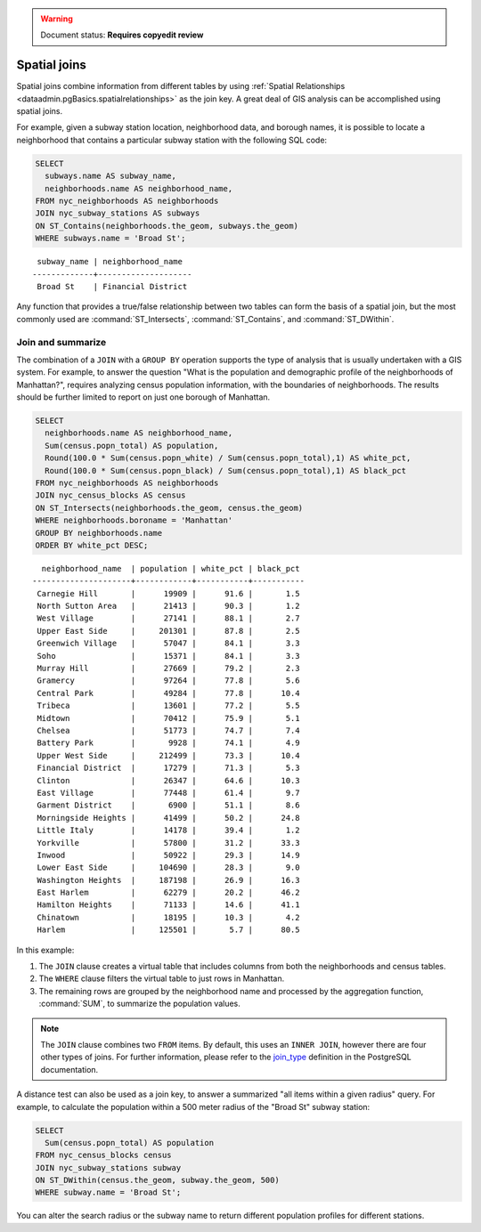 .. _dataadmin.pgBasics.joins:

.. warning:: Document status: **Requires copyedit review** 

Spatial joins
=============

Spatial joins combine information from different tables by using :ref:`Spatial Relationships <dataadmin.pgBasics.spatialrelationships>` as the join key. A great deal of GIS analysis can be accomplished using spatial joins.

For example, given a subway station location, neighborhood data, and borough names, it is possible to locate a neighborhood that contains a particular subway station with the following SQL code:

.. code-block:: sql

  SELECT 
    subways.name AS subway_name, 
    neighborhoods.name AS neighborhood_name, 
  FROM nyc_neighborhoods AS neighborhoods
  JOIN nyc_subway_stations AS subways
  ON ST_Contains(neighborhoods.the_geom, subways.the_geom)
  WHERE subways.name = 'Broad St';

:: 

   subway_name | neighborhood_name  
  -------------+--------------------
   Broad St    | Financial District 

Any function that provides a true/false relationship between two tables can form the basis of a spatial join, but the most commonly used are :command:`ST_Intersects`, :command:`ST_Contains`, and :command:`ST_DWithin`.

Join and summarize
------------------

The combination of a ``JOIN`` with a ``GROUP BY`` operation supports the type of analysis that is usually undertaken with a GIS system. For example, to answer the question "What is the population and demographic profile of the neighborhoods of Manhattan?", requires analyzing census population information, with the boundaries of neighborhoods. The results should be further limited to report on just one borough of Manhattan. 

.. code-block:: sql

  SELECT 
    neighborhoods.name AS neighborhood_name, 
    Sum(census.popn_total) AS population,
    Round(100.0 * Sum(census.popn_white) / Sum(census.popn_total),1) AS white_pct,
    Round(100.0 * Sum(census.popn_black) / Sum(census.popn_total),1) AS black_pct
  FROM nyc_neighborhoods AS neighborhoods
  JOIN nyc_census_blocks AS census
  ON ST_Intersects(neighborhoods.the_geom, census.the_geom)
  WHERE neighborhoods.boroname = 'Manhattan'
  GROUP BY neighborhoods.name
  ORDER BY white_pct DESC;

::

   neighborhood_name  | population | white_pct | black_pct 
 ---------------------+------------+-----------+-----------
  Carnegie Hill       |      19909 |      91.6 |       1.5
  North Sutton Area   |      21413 |      90.3 |       1.2
  West Village        |      27141 |      88.1 |       2.7
  Upper East Side     |     201301 |      87.8 |       2.5
  Greenwich Village   |      57047 |      84.1 |       3.3
  Soho                |      15371 |      84.1 |       3.3
  Murray Hill         |      27669 |      79.2 |       2.3
  Gramercy            |      97264 |      77.8 |       5.6
  Central Park        |      49284 |      77.8 |      10.4
  Tribeca             |      13601 |      77.2 |       5.5
  Midtown             |      70412 |      75.9 |       5.1
  Chelsea             |      51773 |      74.7 |       7.4
  Battery Park        |       9928 |      74.1 |       4.9
  Upper West Side     |     212499 |      73.3 |      10.4
  Financial District  |      17279 |      71.3 |       5.3
  Clinton             |      26347 |      64.6 |      10.3
  East Village        |      77448 |      61.4 |       9.7
  Garment District    |       6900 |      51.1 |       8.6
  Morningside Heights |      41499 |      50.2 |      24.8
  Little Italy        |      14178 |      39.4 |       1.2
  Yorkville           |      57800 |      31.2 |      33.3
  Inwood              |      50922 |      29.3 |      14.9
  Lower East Side     |     104690 |      28.3 |       9.0
  Washington Heights  |     187198 |      26.9 |      16.3
  East Harlem         |      62279 |      20.2 |      46.2
  Hamilton Heights    |      71133 |      14.6 |      41.1
  Chinatown           |      18195 |      10.3 |       4.2
  Harlem              |     125501 |       5.7 |      80.5


In this example:

#. The ``JOIN`` clause creates a virtual table that includes columns from both the neighborhoods and census tables. 
#. The ``WHERE`` clause filters the virtual table to just rows in Manhattan. 
#. The remaining rows are grouped by the neighborhood name and processed by the aggregation function, :command:`SUM`, to summarize the population values.

.. note:: 

   The ``JOIN`` clause combines two ``FROM`` items. By default, this uses an ``INNER JOIN``, however there are four other types of joins. For further information, please refer to the `join_type <http://www.postgresql.org/docs/9.2/interactive/sql-select.html>`_ definition in the PostgreSQL documentation.

A distance test can also be used as a join key, to answer a summarized "all items within a given radius" query. For example, to calculate the population within a 500 meter radius of the "Broad St" subway station:

.. code-block:: sql

  SELECT 
    Sum(census.popn_total) AS population
  FROM nyc_census_blocks census
  JOIN nyc_subway_stations subway
  ON ST_DWithin(census.the_geom, subway.the_geom, 500)
  WHERE subway.name = 'Broad St';

You can alter the search radius or the subway name to return different population profiles for different stations.


